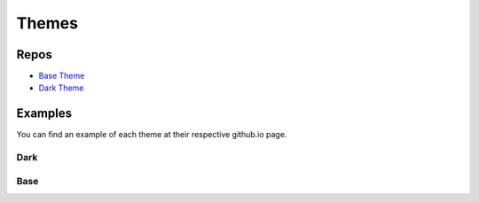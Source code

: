 Themes
====================================

Repos
------------------------------------
- `Base Theme <https://github.com/stygiansabyss/NukaCode-Bootstrap-Base>`_
- `Dark Theme <https://github.com/stygiansabyss/NukaCode-Bootstrap-Admin>`_

Examples
------------------------------------
You can find an example of each theme at their respective github.io page.

Dark
~~~~~~~
.. image:: images/DarkTheme.png
    :target:  http://stygiansabyss.github.io/NukaCode-Bootstrap-Dark

Base
~~~~~~~
.. image:: images/BaseTheme.png
    :target:  http://stygiansabyss.github.io/NukaCode-Bootstrap-Base